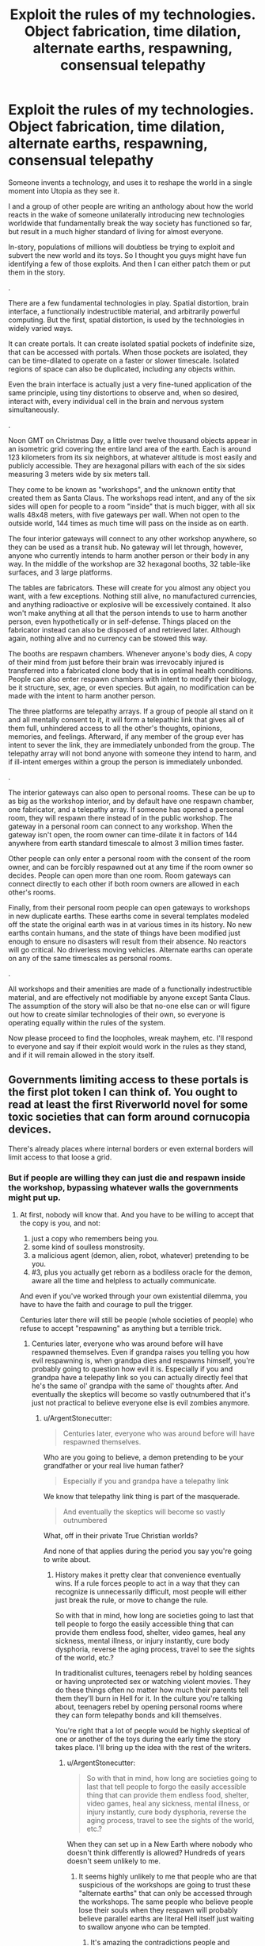 #+TITLE: Exploit the rules of my technologies. Object fabrication, time dilation, alternate earths, respawning, consensual telepathy

* Exploit the rules of my technologies. Object fabrication, time dilation, alternate earths, respawning, consensual telepathy
:PROPERTIES:
:Author: forrestib
:Score: 10
:DateUnix: 1523196019.0
:DateShort: 2018-Apr-08
:END:
Someone invents a technology, and uses it to reshape the world in a single moment into Utopia as they see it.

I and a group of other people are writing an anthology about how the world reacts in the wake of someone unilaterally introducing new technologies worldwide that fundamentally break the way society has functioned so far, but result in a much higher standard of living for almost everyone.

In-story, populations of millions will doubtless be trying to exploit and subvert the new world and its toys. So I thought you guys might have fun identifying a few of those exploits. And then I can either patch them or put them in the story.

.

There are a few fundamental technologies in play. Spatial distortion, brain interface, a functionally indestructible material, and arbitrarily powerful computing. But the first, spatial distortion, is used by the technologies in widely varied ways.

It can create portals. It can create isolated spatial pockets of indefinite size, that can be accessed with portals. When those pockets are isolated, they can be time-dilated to operate on a faster or slower timescale. Isolated regions of space can also be duplicated, including any objects within.

Even the brain interface is actually just a very fine-tuned application of the same principle, using tiny distortions to observe and, when so desired, interact with, every individual cell in the brain and nervous system simultaneously.

.

Noon GMT on Christmas Day, a little over twelve thousand objects appear in an isometric grid covering the entire land area of the earth. Each is around 123 kilometers from its six neighbors, at whatever altitude is most easily and publicly accessible. They are hexagonal pillars with each of the six sides measuring 3 meters wide by six meters tall.

They come to be known as "workshops", and the unknown entity that created them as Santa Claus. The workshops read intent, and any of the six sides will open for people to a room "inside" that is much bigger, with all six walls 48x48 meters, with five gateways per wall. When not open to the outside world, 144 times as much time will pass on the inside as on earth.

The four interior gateways will connect to any other workshop anywhere, so they can be used as a transit hub. No gateway will let through, however, anyone who currently intends to harm another person or their body in any way. In the middle of the workshop are 32 hexagonal booths, 32 table-like surfaces, and 3 large platforms.

The tables are fabricators. These will create for you almost any object you want, with a few exceptions. Nothing still alive, no manufactured currencies, and anything radioactive or explosive will be excessively contained. It also won't make anything at all that the person intends to use to harm another person, even hypothetically or in self-defense. Things placed on the fabricator instead can also be disposed of and retrieved later. Although again, nothing alive and no currency can be stowed this way.

The booths are respawn chambers. Whenever anyone's body dies, A copy of their mind from just before their brain was irrevocably injured is transferred into a fabricated clone body that is in optimal health conditions. People can also enter respawn chambers with intent to modify their biology, be it structure, sex, age, or even species. But again, no modification can be made with the intent to harm another person.

The three platforms are telepathy arrays. If a group of people all stand on it and all mentally consent to it, it will form a telepathic link that gives all of them full, unhindered access to all the other's thoughts, opinions, memories, and feelings. Afterward, if any member of the group ever has intent to sever the link, they are immediately unbonded from the group. The telepathy array will not bond anyone with someone they intend to harm, and if ill-intent emerges within a group the person is immediately unbonded.

.

The interior gateways can also open to personal rooms. These can be up to as big as the workshop interior, and by default have one respawn chamber, one fabricator, and a telepathy array. If someone has opened a personal room, they will respawn there instead of in the public workshop. The gateway in a personal room can connect to any workshop. When the gateway isn't open, the room owner can time-dilate it in factors of 144 anywhere from earth standard timescale to almost 3 million times faster.

Other people can only enter a personal room with the consent of the room owner, and can be forcibly respawned out at any time if the room owner so decides. People can open more than one room. Room gateways can connect directly to each other if both room owners are allowed in each other's rooms.

Finally, from their personal room people can open gateways to workshops in new duplicate earths. These earths come in several templates modeled off the state the original earth was in at various times in its history. No new earths contain humans, and the state of things have been modified just enough to ensure no disasters will result from their absence. No reactors will go critical. No driverless moving vehicles. Alternate earths can operate on any of the same timescales as personal rooms.

.

All workshops and their amenities are made of a functionally indestructible material, and are effectively not modifiable by anyone except Santa Claus. The assumption of the story will also be that no-one else can or will figure out how to create similar technologies of their own, so everyone is operating equally within the rules of the system.

Now please proceed to find the loopholes, wreak mayhem, etc. I'll respond to everyone and say if their exploit would work in the rules as they stand, and if it will remain allowed in the story itself.


** Governments limiting access to these portals is the first plot token I can think of. You ought to read at least the first Riverworld novel for some toxic societies that can form around cornucopia devices.

There's already places where internal borders or even external borders will limit access to that loose a grid.
:PROPERTIES:
:Author: ArgentStonecutter
:Score: 6
:DateUnix: 1523197270.0
:DateShort: 2018-Apr-08
:END:

*** But if people are willing they can just die and respawn inside the workshop, bypassing whatever walls the governments might put up.
:PROPERTIES:
:Author: forrestib
:Score: 2
:DateUnix: 1523197512.0
:DateShort: 2018-Apr-08
:END:

**** At first, nobody will know that. And you have to be willing to accept that the copy is you, and not:

1. just a copy who remembers being you.
2. some kind of soulless monstrosity.
3. a malicious agent (demon, alien, robot, whatever) pretending to be you.
4. #3, plus you actually get reborn as a bodiless oracle for the demon, aware all the time and helpless to actually communicate.

And even if you've worked through your own existential dilemma, you have to have the faith and courage to pull the trigger.

Centuries later there will still be people (whole societies of people) who refuse to accept "respawning" as anything but a terrible trick.
:PROPERTIES:
:Author: ArgentStonecutter
:Score: 8
:DateUnix: 1523199036.0
:DateShort: 2018-Apr-08
:END:

***** Centuries later, everyone who was around before will have respawned themselves. Even if grandpa raises you telling you how evil respawning is, when grandpa dies and respawns himself, you're probably going to question how evil it is. Especially if you and grandpa have a telepathy link so you can actually directly feel that he's the same ol' grandpa with the same ol' thoughts after. And eventually the skeptics will become so vastly outnumbered that it's just not practical to believe everyone else is evil zombies anymore.
:PROPERTIES:
:Author: forrestib
:Score: 5
:DateUnix: 1523200861.0
:DateShort: 2018-Apr-08
:END:

****** u/ArgentStonecutter:
#+begin_quote
  Centuries later, everyone who was around before will have respawned themselves.
#+end_quote

Who are you going to believe, a demon pretending to be your grandfather or your real live human father?

#+begin_quote
  Especially if you and grandpa have a telepathy link
#+end_quote

We know that telepathy link thing is part of the masquerade.

#+begin_quote
  And eventually the skeptics will become so vastly outnumbered
#+end_quote

What, off in their private True Christian worlds?

And none of that applies during the period you say you're going to write about.
:PROPERTIES:
:Author: ArgentStonecutter
:Score: 3
:DateUnix: 1523201069.0
:DateShort: 2018-Apr-08
:END:

******* History makes it pretty clear that convenience eventually wins. If a rule forces people to act in a way that they can recognize is unnecessarily difficult, most people will either just break the rule, or move to change the rule.

So with that in mind, how long are societies going to last that tell people to forgo the easily accessible thing that can provide them endless food, shelter, video games, heal any sickness, mental illness, or injury instantly, cure body dysphoria, reverse the aging process, travel to see the sights of the world, etc.?

In traditionalist cultures, teenagers rebel by holding seances or having unprotected sex or watching violent movies. They do these things often no matter how much their parents tell them they'll burn in Hell for it. In the culture you're talking about, teenagers rebel by opening personal rooms where they can form telepathy bonds and kill themselves.

You're right that a lot of people would be highly skeptical of one or another of the toys during the early time the story takes place. I'll bring up the idea with the rest of the writers.
:PROPERTIES:
:Author: forrestib
:Score: 7
:DateUnix: 1523202330.0
:DateShort: 2018-Apr-08
:END:

******** u/ArgentStonecutter:
#+begin_quote
  So with that in mind, how long are societies going to last that tell people to forgo the easily accessible thing that can provide them endless food, shelter, video games, heal any sickness, mental illness, or injury instantly, cure body dysphoria, reverse the aging process, travel to see the sights of the world, etc.?
#+end_quote

When they can set up in a New Earth where nobody who doesn't think differently is allowed? Hundreds of years doesn't seem unlikely to me.
:PROPERTIES:
:Author: ArgentStonecutter
:Score: 1
:DateUnix: 1523206016.0
:DateShort: 2018-Apr-08
:END:

********* It seems highly unlikely to me that people who are that suspicious of the workshops are going to trust these "alternate earths" that can only be accessed through the workshops. The same people who believe people lose their souls when they respawn will probably believe parallel earths are literal Hell itself just waiting to swallow anyone who can be tempted.
:PROPERTIES:
:Author: forrestib
:Score: 3
:DateUnix: 1523207505.0
:DateShort: 2018-Apr-08
:END:

********** It's amazing the contradictions people and religions can hold within them.
:PROPERTIES:
:Author: ArgentStonecutter
:Score: 3
:DateUnix: 1523208190.0
:DateShort: 2018-Apr-08
:END:


**** u/xamueljones:
#+begin_quote
  But if people are willing they can just die
#+end_quote

And how can they find this out if the governments are the first one to reach the workshop and limit the information outbreak/access as much as possible? From what you are saying, people need to be in the room at least once before any of the abilities are accessible.
:PROPERTIES:
:Author: xamueljones
:Score: 2
:DateUnix: 1523198339.0
:DateShort: 2018-Apr-08
:END:

***** Well unless every government worldwide manages 100% containment, some dead people are going to leak out and be able to tell the news and internet. So they delay people gaining the information by a matter of days, maybe weeks at most. More propaganda-heavy states that regulate internet access like China maybe a little longer, but people in those places may also be more desperate and less skeptical when they hear the news.
:PROPERTIES:
:Author: forrestib
:Score: 2
:DateUnix: 1523198714.0
:DateShort: 2018-Apr-08
:END:


** So let's say person A really hates personal B. They hire Person C to commission parts fabrication for a taser (or even the taser themselves). Person A then tases the shit out of person B and then abducts them for a week of bonding time (aka torture) before sending them back to the respawn chamber with a fractured psyche.

Also time diliation and viruses make a dozen new super bugs that spread through the population.

New earths are used by cult leaders to brainwash and control their flock in isolation without consequences. As a symbol of their faith they have to go alter their biology to be more trusting.

Also there doesn't seem to be any challenges left in this society, everything is provided for them, and it's rxplicity stated that they will never be able to compete in technology with this othe race. I think people would los anything resembling humanity without significant brain modifications to the motivation centers.
:PROPERTIES:
:Author: Blubberfish819
:Score: 4
:DateUnix: 1523198889.0
:DateShort: 2018-Apr-08
:END:

*** At least one and probably several of those New Earths are going to be populated by people who are afraid of exactly those consequences. They're going to select people who /don't/ alter their biology.

And people are going to dismiss them as cults.
:PROPERTIES:
:Author: ArgentStonecutter
:Score: 4
:DateUnix: 1523199505.0
:DateShort: 2018-Apr-08
:END:


*** Your first paragraph is possible, if Person B doesn't have any warning that they can use to pop into a workshop that won't let Person A follow. As soon as they're in a workshop, they can escape anywhere in the world, and Person A won't be able to deliberately follow through the workshops. They're also immortal, so they can spend however long it takes to recover from their experience.

Viruses in general stop being a major threat pretty quickly, because after people respawn their next body will have full immunities to anything they were exposed to.

I imagine it would be hard for cult leaders to control their flock when someone can walk a hundred kilometers (or kill themselves) and just gateway back to their own personal room, or regular society. Also I find it unlikely very many cult leaders would be able to use any of the workshop amenities for their cult, because they probably know what they're doing is going to harm the cult members in some way or another.

I don't know of any way to alter biology to make someone more trusting or compliant that wouldn't qualify as brain damage and/or chemical imbalance, and the respawn chambers wouldn't let people harm themselves in that way.

Once everyone acclimates to and accepts the workshops, things might get a little boring. You're right. That's why the story is about the early years, when people are still adjusting and learning. There's a huge amount of chaos in the shifting tides from one world to the next, and that's what the story's about.
:PROPERTIES:
:Author: forrestib
:Score: 1
:DateUnix: 1523200155.0
:DateShort: 2018-Apr-08
:END:

**** u/ArgentStonecutter:
#+begin_quote
  Also I find it unlikely very many cult leaders would be able to use any of the workshop amenities for their cult, because they probably know what they're doing is going to harm the cult members in some way or another.
#+end_quote

They don't know any such thing. They believe that it's for their own good. Fake cult leaders won't be able to do that, but there's plenty of leaders who genuinely believe in their religion.
:PROPERTIES:
:Author: ArgentStonecutter
:Score: 3
:DateUnix: 1523200451.0
:DateShort: 2018-Apr-08
:END:

***** Those also tend to be the self-destructive kind, who eventually drive their followers away or show their hand as delusional. Also if their zeal is the result of any brain imbalance or disorder, that will be fixed the first time they respawn, making them much more willing to question their beliefs when they see them hurting people.
:PROPERTIES:
:Author: forrestib
:Score: 1
:DateUnix: 1523201495.0
:DateShort: 2018-Apr-08
:END:

****** u/ArgentStonecutter:
#+begin_quote
  Those also tend to be the self-destructive kind, who eventually drive their followers away or show their hand as delusional.
#+end_quote

Religions have managed to last thousands of years without doing that, so I find this argument less than convincing.
:PROPERTIES:
:Author: ArgentStonecutter
:Score: 3
:DateUnix: 1523201827.0
:DateShort: 2018-Apr-08
:END:

******* You've jumped from cult to religion. The faiths that last that long usually aren't as actively harmful to their follower's lives as to be qualified by most people as a "cult".
:PROPERTIES:
:Author: forrestib
:Score: 1
:DateUnix: 1523202545.0
:DateShort: 2018-Apr-08
:END:

******** u/ArgentStonecutter:
#+begin_quote
  You've jumped from cult to religion.
#+end_quote

There's a difference?

#+begin_quote
  The faiths that last that long usually aren't as actively harmful to their follower's lives as to be qualified by most people as a "cult".
#+end_quote

Even today mainstream religions can be amazingly harmful to their followers lives. And they don't have to be actively harmful to go settle a New Earth with people who have voluntarily chose to have their faith hardcoded.
:PROPERTIES:
:Author: ArgentStonecutter
:Score: 7
:DateUnix: 1523205860.0
:DateShort: 2018-Apr-08
:END:


******** The only real difference between a religion and a cult is size and acceptance.
:PROPERTIES:
:Author: Flashbunny
:Score: 3
:DateUnix: 1523202796.0
:DateShort: 2018-Apr-08
:END:

********* And I would argue that size and acceptance can only happen to the ones that are in the general lives of their followers, for the most part, mostly harmless.
:PROPERTIES:
:Author: forrestib
:Score: 1
:DateUnix: 1523203217.0
:DateShort: 2018-Apr-08
:END:

********** The only real requirements for growth are that they don't actively encourage suicide or murder - so the population grows - and that they spread, preferably via evangelism. I certainly don't think that any of the mainstream religions lack harm to their followers - they just don't do enough damage to counteract this growth.
:PROPERTIES:
:Author: Flashbunny
:Score: 3
:DateUnix: 1523207029.0
:DateShort: 2018-Apr-08
:END:


** Use the fabricator to create a fabricator that does the same things as the original just without the limitations. If that isn't possible, create a seed that grows into a fabricator. If that isn't possible, create a document that details the steps needed to create a fabricator. If that isn't possible, modify yourself to have a fabricator built into your body. If that isn't possible, modify yourself to have knowledge of the theory behind this technology, and develop fabricators from there. If that isn't possible, just create tools that let you analyse technology and study the workshop. There are probably many more ways, point is to use the technology provided to be able to create more of it. In a location more convenient for you and without the pesky limitations.

Then create versions of the respawn-platform and the telepathy without limitations, and from there move on to more advanced technologies. You'll want to make yourself basically immortal more so than the technology does. See below for some of the things to guard yourself against. You'll also want to make yourself a lot smarter, which is tricky because it can change what you want on a very basic level. You'll need to be careful. Ask the machine for documents with a proper theory of Friendliness (the AI safety version, not human social friendliness) and then make sure you adhere to that while modifying yourself. Also make sure your modified machines adhere to that - it's a much more sensible restriction than the original ones. Heck, it might be a good idea to hack all the workshops and change the restrictions there too. And while you're at it, modify all humans to adhere to basic Friendliness as well (though it is possible that your theory of Friendliness won't let you do that, depending on the details. In that case, you can do this first, before changing yourself. It does modify everybody against their will, but it makes the world safe. And with quite dangerous technology suddenly introduced that is essential).

But first, how can you get something that allows you to harm somebody (such as a fabricator without limitations) without wanting to harm somebody? Simple, you don't think through what you'll want to use that thing for. It's just intent based, not whether the item is dangerous (because everything is technically dangerous with enough creativity).

And finally, what threats are there to you? (aka how to take out somebody protected by the technology mentioned above with the technology mentioned above) The first thing to note is that killing them is counter productive. The machine will just fix that. So you need to stop just short of killing them. As long as they don't die, they won't respawn. You'll need some technology to keep people alive - which the fabricators in the workshops should be happy to provide, since it helps people and you intend to heal people with them. If fact, you don't even need to hurt people - just keep them in stasis or constantly knocked out. Anything where they are still alive but unable to act will do. This would also allow governments or other large organisations to control the workshops. Keep people out, and drag away anybody who just respawned to suspend them like this.

Other than this physical attack, there are mental and social options. If you manage to give somebody trauma, they will respawn with it. Make sure to create a self-sustaining network of mental problems, so that they don't want to fix these problems but rather want to retain or even expand them. How to do this? Well, let the fabricator give you detailed information about your target, detailed papers about trauma and its treatment, how to change somebody's mind, how to influence people... and then change your body to help with all that, emitting pheromones to be more convincing or something. I don't really know what would be useful, none of this is really my area of expertise. Which means that you could probably do a lot more than I've described here. For instance, I don't know how practically useful memetics can be, but in the extreme case you can just show them a specially prepared picture which implants whatever you want in this mind. Getting all of this could be a problem since you do intend to harm somebody - but there are ways around that. From the description, it seems to work on current intent. So just convince yourself to not want to harm them while you get the stuff. If that isn't enough, get the pod to change you into a version of yourself that doesn't want to harm them - having previously left notes to yourself about what you want to do and why. You may need a couple more layers of self-deception, but at some point you should be able to fool the workshop.

Alright, so how to defend against all of this? Well, have a version of yourself as a backup, and let the backup check your state of mind every hour or so. If the backup is okay with your state of mind, keep going. Otherwise reset. This works against somebody changing your mind, through memetics or otherwise. Give your mind an option to transport yourself to a safe location. The extreme version being to kill yourself and respawn, if you can't figure something else out. Then you should have a deadmind switch - if your mind does not respond for a certain period of time, trigger the transport to a safe location. That covers people keeping you unconscious. Oh, and basics like making sure your body is stronger, faster, regenerates, more resilient, and can change at will.

That should cover the basics for how to exploit things, I think?
:PROPERTIES:
:Author: neondragonfire
:Score: 3
:DateUnix: 1523241912.0
:DateShort: 2018-Apr-09
:END:


** People living in personal rooms at maximum dilation and reproducing with each other could replicate beyond the number of particles in our observable universe in an objective day, which could for example clog up Earth Prime with tourists who don't exactly have space to turn back around once they step through the portal as the influx doubles every 3-4 minutes.
:PROPERTIES:
:Author: Gurkenglas
:Score: 3
:DateUnix: 1523248331.0
:DateShort: 2018-Apr-09
:END:


** I don't think you can cover a globe with points in a hexagonal lattice. At least some of the points will have fewer than six neighbors; between 3 and 5 depending on the basic shape of the meta-cells of your network.

Maybe the 20 pentagonal workshops are special in some way?

Sorry for lack of munchkinry, just trying to contribute a detail to the story.
:PROPERTIES:
:Author: sparr
:Score: 3
:DateUnix: 1523313245.0
:DateShort: 2018-Apr-10
:END:


** Well, obviously there should be some abuse in regards to self-modification. People will explore the limits of modifying their bodies and you will end up with quite a few 48 cubic meter monsters of various types with various abilities.

The amount of shenanigans that can be achieved by a 48 cubic meter sized brain working at 3millionX speed that has total control and access to each and every brain cell is pretty extreme.

There will be no unsolveable scientific problem, and anything that can be invented will be invented. Cabals working with these room sized brains as masterminds can advance technology at a rate completely inconceivable to us, allowing them to create the technology and software to quickly bring us past the singularity and expand the thinking power beyond the capacities of even a bunch of 48 cubic meter brains.

Edit: initial understanding of size of rooms were off. redid math.
:PROPERTIES:
:Author: Ozimandius
:Score: 2
:DateUnix: 1523210452.0
:DateShort: 2018-Apr-08
:END:

*** The respawn chambers are only maybe double human-size, so you couldn't really make yourself into anything bigger than that. There are also a ton of safeties to ensure you're going to come out a functional creature with mobility, a digestive system, the whole shebang. And the brain can really only be deliberately changed to the extent that it'll let you control whatever body it's giving you. And it's all biological, there's no magic powers or anything.
:PROPERTIES:
:Author: forrestib
:Score: 2
:DateUnix: 1523211170.0
:DateShort: 2018-Apr-08
:END:

**** Well, even at 2x human body size there are some serious alterations you can make to improve brain performance and parameters. Obviously mobility isn't too important, so whatever the lower limits the system will allow is what will prevail, and then increasing the density of folds, increasing myelination, increasing overall brain size, etc.

Not sure what you mean about 'brain can only be deliberately changed to the extent that it'll let you control whatever body its giving you' means, but that caveat would definitely be a problem. You would have to experiment, but there must be some wiggle room in there as our current brains do far more than just control our bodies. In whatever case, people will seek to find the limits here so they will have to be specified. Things I would try: Extra brains, larger brain, extra myelination, brains to alternate between in order to allow sleep cycles while still staying awake, brains to control things like bodily functions, walking and eating so I can autopilot completely while doing complex thinking with main brain, etc.

In addition, no reason that the size of the respawn chamber would be the absolute limit of my final biological size. As long as I can grow afterwards, the theoretical limit if I have full access to biological modification is ... very large.
:PROPERTIES:
:Author: Ozimandius
:Score: 1
:DateUnix: 1523215419.0
:DateShort: 2018-Apr-08
:END:

***** Let me be clearer. The brain is always kept as close to optimal-health human standard as possible while still being compatible with the body. The parts that interact heavily with the body are the only parts that will be allowed to significantly change from the norm. If your only purpose is making your brain bigger/more powerful/whatever, the chamber probably wouldn't even open for you, because that's not within the parameters of what it's supposed to do for people.
:PROPERTIES:
:Author: forrestib
:Score: 3
:DateUnix: 1523216768.0
:DateShort: 2018-Apr-09
:END:

****** The problem won't be the chamber, but the fact that people will be able to forcibly discover how to upgrade themselves through destructive testing, and on top of that they'll be able to engineer genetically or otherwise, non human intelligences that Santa now has to deal with. What happens when someone uplifts a blue whale? Those don't fit in the respawn chamber, and they're aquatic.

Edit: Oh yeah, the scenario I originally thought of. What happens when someone finally gets uplifted into a nonhuman intelligence? Are they “dead?” What happens if the nonhuman intelligence dies? What if the substrate of the intelligence doesn't fit in the respawn chamber? (Superficially similar to the whale, but a whale could theoretically get trimmed down without changing what it is, though that would be against it's will. When the brain of something wouldn't fit in the chamber, you're actively crippling the mind of whatever it is)
:PROPERTIES:
:Author: BuryBone
:Score: 1
:DateUnix: 1523222258.0
:DateShort: 2018-Apr-09
:END:

******* I suppose at that point the new kind of lifeform gets a pat on the back from Santa and a custom-built workshop and respawn chamber somewhere. But I think it would take a while for people to internalize immortality enough to start injecting themselves with strange chemicals just to see what happens before they respawn.
:PROPERTIES:
:Author: forrestib
:Score: 1
:DateUnix: 1523225040.0
:DateShort: 2018-Apr-09
:END:

******** [[/r/nootropics]]
:PROPERTIES:
:Author: BuryBone
:Score: 2
:DateUnix: 1523311437.0
:DateShort: 2018-Apr-10
:END:

********* Here's a sneak peek of [[/r/Nootropics]] using the [[https://np.reddit.com/r/Nootropics/top/?sort=top&t=year][top posts]] of the year!

#1: [[https://np.reddit.com/r/Nootropics/comments/75seo8/we_need_to_stop_this/][We need to stop this.]]\\
#2: [[https://np.reddit.com/r/Nootropics/comments/82q1b6/got_a_threatening_message_from_cortex_labs/][Got a threatening message from Cortex Labs - bizarre experience.]]\\
#3: [[https://www.ncbi.nlm.nih.gov/pubmed/28768407][The Big Vitamin D Mistake. A statistical error in the estimation of the recommended dietary allowance (RDA) for vitamin D was recently discovered; in a correct analysis of the data used by the Institute of Medicine, it was found that 8895 IU/d was needed for 97.5% of individuals.]] | [[https://np.reddit.com/r/Nootropics/comments/7f6i42/the_big_vitamin_d_mistake_a_statistical_error_in/][182 comments]]

--------------

^{^{I'm}} ^{^{a}} ^{^{bot,}} ^{^{beep}} ^{^{boop}} ^{^{|}} ^{^{Downvote}} ^{^{to}} ^{^{remove}} ^{^{|}} [[https://www.reddit.com/message/compose/?to=sneakpeekbot][^{^{Contact}} ^{^{me}}]] ^{^{|}} [[https://np.reddit.com/r/sneakpeekbot/][^{^{Info}}]] ^{^{|}} [[https://np.reddit.com/r/sneakpeekbot/comments/7o7jnj/blacklist/][^{^{Opt-out}}]]
:PROPERTIES:
:Author: sneakpeekbot
:Score: 1
:DateUnix: 1523311450.0
:DateShort: 2018-Apr-10
:END:


****** Okay, so the parameters of what it is supposed to do with regards to self modification are.. what? Let's say I wanted another appendage with extremely fine motor control. Or extra sensory organs that could see into other spectrums of light or focus on microscopic structures? There are many types of modifications I can imagine that would also require some commensurate brain modifications to deal with those structures. Presuming that I should be able to at LEAST change my brain to the very upper limits of human cognition, and then I can add additional body structures that will require additional brain power. Such brain structures while intended to help control these new body parts should also theoretically be usable to aid cognition (as being able to process the input from an infrared eye and an ultraviolet eye would aid in all kinds of scientific thinking, just as we engage our visual cortex in order to understand certain phenomenon.)
:PROPERTIES:
:Author: Ozimandius
:Score: 1
:DateUnix: 1523280500.0
:DateShort: 2018-Apr-09
:END:


**** u/ArgentStonecutter:
#+begin_quote
  There are also a ton of safeties to ensure you're going to come out a functional creature with mobility, a digestive system, the whole shebang.
#+end_quote

Biological? What if you want to come out as a functional space probe?
:PROPERTIES:
:Author: ArgentStonecutter
:Score: 1
:DateUnix: 1523218312.0
:DateShort: 2018-Apr-09
:END:


** Space travel is going to become easier and more pointless. Sure, you can use perfect tooling to create flawless rockets made from impossible materials. You can probably even fabricate a skyhook. But why bother, with a million million New Earths one step away?
:PROPERTIES:
:Author: ArgentStonecutter
:Score: 3
:DateUnix: 1523199678.0
:DateShort: 2018-Apr-08
:END:

*** Most people who get into the space business don't do it for the mining or colonization itself. They do it for the scientific discoveries that await from finding and observing new things that don't even exist on earth. And those million million new earths are all very similar, duplicates off a few mundane templates. There's nothing to explore, there. No discoveries to be made.
:PROPERTIES:
:Author: forrestib
:Score: 3
:DateUnix: 1523200485.0
:DateShort: 2018-Apr-08
:END:

**** Space science, yes. And you can do things like A/B testing with alternate Marses and not worry about contamination. But that's not going to involve putting people into space (space travel). It's going to involve increasingly perfect robots.

Unless modifying ones biology in the workshops extends to turning oneself into a space probe, actual humans won't be going anywhere but sideways.

#+begin_quote
  And those million million new earths are all very similar, duplicates off a few mundane templates.
#+end_quote

If those templates don't extend very far back in time that'll be annoying to no end of scientists.
:PROPERTIES:
:Author: ArgentStonecutter
:Score: 1
:DateUnix: 1523200721.0
:DateShort: 2018-Apr-08
:END:

***** I think if you asked any astronaut if they'd rather let a robot do their job, they'll probably tell you in polite words to fuck off. There's a reason astronaut is one of those stock dream jobs for little kids. There's an appeal to personally going to space and being there. And if anything the dissolution of the threat of death I would think would make far more people show an interest in boarding a rocket, just for the experience.
:PROPERTIES:
:Author: forrestib
:Score: 1
:DateUnix: 1523201292.0
:DateShort: 2018-Apr-08
:END:

****** u/ArgentStonecutter:
#+begin_quote
  I think if you asked any astronaut if they'd rather let a robot do their job, they'll probably tell you in polite words to fuck off.
#+end_quote

Yeh, but what about the ten thousand people behind them they need to actually get up there? Even with improved technology, humans are horribly inefficient robots. For anything beyond the moon, you can send thousands of robots for the price of one meatbag and the life support needed.

Low Earth orbit, yeh, there will be space tourism there (in an alternate Earth where failed launches won't hurt anyone). MAYBE eventually the moon. I don't see the kind of life support you need to keep a meatbag alive all the way to mars being fundable without the colonization argument driving it.

Again, if you can alter people's biology enough they're not anything we'd really call biological any more, that'd make long distance missions with actual human minds plausible, but otherwise... no.
:PROPERTIES:
:Author: ArgentStonecutter
:Score: 2
:DateUnix: 1523201688.0
:DateShort: 2018-Apr-08
:END:

******* I think people usually get involved in space missions, at least in part, because they want to go to space. "Price" and "fundable" cease to be as much of an issue when you can fabricate all the rocket parts and fuel you need. So yes, I think many more people would go to space than before, because the risk is negated and anyone willing to put the time in and follow some blueprints already has the means and opportunity to do so.
:PROPERTIES:
:Author: forrestib
:Score: 1
:DateUnix: 1523203048.0
:DateShort: 2018-Apr-08
:END:

******** u/ArgentStonecutter:
#+begin_quote
  I think people usually get involved in space missions, at least in part, because they want to go to space.
#+end_quote

And getting turned into a machine that can survive in space is the easiest way to do this.

#+begin_quote
  "Price" and "fundable" cease to be as much of an issue when you can fabricate all the rocket parts and fuel you need.
#+end_quote

You're really underestimating the people cost, and since you don't let people replicate themselves, that's no less a cost (and probably more, since you're now competing with all the new frontiers you've opened up).

You still need thousands of people to put them together and support and manage the launch, and that's just for near Earth orbit. Lunar orbit, lunar landing, and going beyond cislunar space are even more expensive.
:PROPERTIES:
:Author: ArgentStonecutter
:Score: 3
:DateUnix: 1523205791.0
:DateShort: 2018-Apr-08
:END:

********* I think that the fact that death and expenses don't matter vastly reduces the personnel cost. If a normal mission fails, you're out several billion dollars and the lives of the crew, and you have to institute cost capturing methods at every single point of the process.

In this world you point a giant bomb upwards and try again if it fails. Autonomous assembly will advance at an incredible rate, and all it takes is a large enough group of rocket geeks to come up with a solution.
:PROPERTIES:
:Author: BuryBone
:Score: 2
:DateUnix: 1523221909.0
:DateShort: 2018-Apr-09
:END:


** I guess the sticky threads don't really mean anything anymore then.
:PROPERTIES:
:Author: appropriate-username
:Score: 2
:DateUnix: 1523196301.0
:DateShort: 2018-Apr-08
:END:

*** This isn't about "Blindsight", and it isn't a comedy. It's a discussion of an in-progress rational fiction. I'm within the rules of the subreddit.
:PROPERTIES:
:Author: forrestib
:Score: 3
:DateUnix: 1523197318.0
:DateShort: 2018-Apr-08
:END:

**** I meant more the weekly munchkinry thread that seems to be for exactly this sort of thing.
:PROPERTIES:
:Author: appropriate-username
:Score: 4
:DateUnix: 1523197567.0
:DateShort: 2018-Apr-08
:END:

***** It's not stickied. In my experience, a complex premise like this gets almost no response as a comment in another thread.
:PROPERTIES:
:Author: forrestib
:Score: 9
:DateUnix: 1523198054.0
:DateShort: 2018-Apr-08
:END:


** Well while people have mentioned cults on other worlds and viruses, neither of those seems like it would be remotely world breaking. Instead I think the biggest issues probably lie in the accelerated time and crafting powers kicking off a singularity.

First off the respawn booths seem extremely exploitable, since the booth itself presumably protects inhabitants that presumably makes things even easier since experimentation is totally safe. Given you can change species it should be a simple matter to change yourself to a species whose body is mostly brain (but still also necessary for the creature as a whole to survive) while also making the neurons all myelinated and much more densely packed (like birds brains). This alone should be enough to get a superintelligence which will then break your setting by developing self replicating nanotech.

Hell all of that is probably superfluous anyway given the extreme time dilation in the personal rooms. With the extreme available time dilation you should expect a group of people who brought themselves to peak human intelligence (so who didn't spend too much time experimenting with the respawn chamber) to kick off a singularity literally within a day.

Honestly you probably need to massively alter the time dilation because as is there's no way of preventing the inevitability that some groups of people working in these rooms in isolation will be able to develop enough AI/nano technology to rapidly rapidly render their creators the most powerful people in existence. Plus that's assuming the first group of people to develop AGI in these rooms doesn't accidently get UFAI.

Fundamentally when you have some groups spending centuries or even millennia in these time chambers it's going to look from an outside perspective like the pillars arrived and then pretty much immediately they were rendered irrelevant by absurdly advanced tech that just seemed to come out of nowhere.

#+begin_quote
  arbitrarily powerful computing
#+end_quote

Sidenote I couldn't figure out where you were using this in your setting (or at least it's not obviously available to the humans) but this is also probably demands explanation since it raises questions of why combined with the other available tech the people developing this tech didn't just make FAI.
:PROPERTIES:
:Author: vakusdrake
:Score: 1
:DateUnix: 1523222876.0
:DateShort: 2018-Apr-09
:END:

*** I already addressed brain alteration elsewhere. The respawn chamber wouldn't let you make alterations for the sole purpose of making you superhumanly smart. It will only modify the brain to the extent of removing imbalances, damage, and disabilities, or making it compatible with whatever body you choose.

As far as the AI issue, I tend to write stories under the assumption that true AI is literally impossible. It makes things easier, prevents it from consuming the story. So Santa Claus either didn't build true AI for ethical reasons, or couldn't no matter how many millions of years he put into trying.

The computing bit is just covering my bases. It means I don't have to explain how the system can be calculating the exact spatial position of and passively recording the state of every single cell of every human's entire nervous system 24 hours a day wherever they are.
:PROPERTIES:
:Author: forrestib
:Score: 1
:DateUnix: 1523224636.0
:DateShort: 2018-Apr-09
:END:

**** u/vakusdrake:
#+begin_quote
  As far as the AI issue, I tend to write stories under the assumption that true AI is literally impossible. It makes things easier, prevents it from consuming the story. So Santa Claus either didn't build true AI for ethical reasons, or couldn't no matter how many millions of years he put into trying.
#+end_quote

It still seems like even ignoring AI doesn't actually solve the issue here. Since people could use the crafting devices to get themselves the equipment they would need to massively alter their biology until they can eventually switch to being entirely composed of self replicating nanobots and can start making even more serious alteration to their mind.\\
Fundamentally it seems like it should be obvious that your setting is going to look incomprehensibly wierd very quickly if groups are able to get millenia of technological advancements done in a day.\\
Hell the problem gets more extreme given that the whole tech this setting is predicated on is presumably possible, and thus people in time chambers can probably do way better than just making the nanobot swarms which would be possible given known physics.

#+begin_quote
  I already addressed brain alteration elsewhere. The respawn chamber wouldn't let you make alterations for the sole purpose of making you superhumanly smart. It will only modify the brain to the extent of removing imbalances, damage, and disabilities, or making it compatible with whatever body you choose.
#+end_quote

This would seem to contradict what you actually said in your main post given it lets you change species. Plus what constitutes a imbalance or disability only makes sense as a standard relative to some extremely specific level of intelligence. After all if the world were composed nearly entirely of geniuses then being merely somewhat clever might make you effectively too mentally disabled to function in normal society.\\
Though of course given the time dilation you don't really need the respawn chamber to do these kinds of things really quickly from the perspective of an outside observer. Of course it would help though, since if you made an alteration to your mind which made you smarter but came with massive side effects you could use the respawn chamber to make alterations to your brain/body which negated those side effects since the change being made is making the person healthier and not itself increasing intelligence.
:PROPERTIES:
:Author: vakusdrake
:Score: 1
:DateUnix: 1523225361.0
:DateShort: 2018-Apr-09
:END:

***** It will change your brain only enough to make it play nice with whatever species you decide to be. At the point that you're capable of living in your body, it'll then focus on getting you as close to a healthy human brain as it can. There is no option in the respawn chamber to just give you a giant superfast brain. If that's your goal, the chamber won't even open for you, because that's not what it's designed to do. It's designed to fix people when they break and reshape their body. It will only change the brain towards one of those ends, with preference to the first.
:PROPERTIES:
:Author: forrestib
:Score: 1
:DateUnix: 1523230355.0
:DateShort: 2018-Apr-09
:END:

****** u/vakusdrake:
#+begin_quote
  It will change your brain only enough to make it play nice with whatever species you decide to be.
#+end_quote

That doesn't work as a limitation because it would allow any alterations to your biology including your brain, provided you changed your genetics enough that you qualified as a different species from human.\\
After all if the changes to neurology also correspond to the genetics of your new species then giving you the neurological upgrades would be necessary to change you to that species.

Plus of course as I said before even if you can't use the respawn chamber itself to make you smarter, you can still get it to do half of the work by making whatever changes are necessary to counteract the dangerous side effects of your experimental neurological enhancements.

Though really all the above is still mostly pointless since none of that would change the significant problem posed by the massive time dilation people can get access to.
:PROPERTIES:
:Author: vakusdrake
:Score: 2
:DateUnix: 1523234457.0
:DateShort: 2018-Apr-09
:END:


** If I go into one of those cubes, I can make my own bubble dimension with another progression of time?

Since I'm lazy, I save some money into different banks worldwide. Maybe take some loans I will not repay. I will buy some materials, like gold, or rare earth, platinum.

Then I will create a dimensional pocket with a slower time (As slow as possible/practical) with one portal to enter and one to leave. I will calculate how long I have to be in the pocket dimension, so I will be 20 years gone. (If the factor is 144, 50 days.Factor 3*10^{6} would be 3,5 minutes.)

I will take the stuff I want for that time, go through the portal. And leave than.

After I leave, I will sort the legal stuff out. (Probably many banks will have closed my accounts. I will be declared dead. And I need to declare bankruptcy, so I don't have to pay back the loans) And if my money is still worth something, I will buy new stuff like other rare earth elements, collectibles or I don't know consoles and iPads, designer stuff. And do it again. (Without the loans)

In the end, I will have traveled some hundred years into the future. There the technology will be better and peaceful, and hopefully, I am rich now. And if not I have rare stuff from some century ago and can sell it as retro. I will adapt to the world around me. And visit old friends, who should be immortal?

Honestly, you should probably limit your time dilation and the ability to produce stuff more. How about an energy limit? But since we are here in [[/r/rational][r/rational]] I suppose they all live in a simulation and so energy and materials and space can be simulated.

Alternate Earths: So if I were not so lazy and evil, I would duplicate the houses of rich/famous people in a faster pocket dimension. Search stuff like photos and computers. And blackmail them. I guess spybots would be prohibited.

Also, alternate earths shouldn't have animals on it (and plants). Or I could make a device that makes apes follow my command or make them loyal to me. And then have an instant army. Or I could have a dragon. It would circumvent the no living stuff rule of the replicators.

Also, the possible danger of a killer virus of an alternate earth, that other worlds hadn't been adapted to.

Telepathy: I would try to get to learn stuff matrix style. Just uploading it into the brain. Of course, I wouldn't test it on me. If I were evil, I would try to brainwash people. Or maybe I am a vegan who wants everyone to not be an asshole. Or a christian, who wants everyone to be safe from hell and the devil. So brainwashing would be in those cases morally acceptable for the washer. And yeah, brainwashing is probably to mean of a word. Just think instead "to convince others of my viewpoint". Telepathy is just secret messages, would be nice to have, but nothing world breaking. Maybe sex would be better, but not really world breaking. On the other hand, if Telepathy is undetectable, small soldier troops could use it for missions. Not really usable for secret missions. Also, judges and jury could make sure the right person comes into jail. The problem would be ideologies, brainwashing and making sure, those in a link aren't lying.

Respawning: I would jump from high places. I would try to make duplicates by reanimating bodies after they respawn. (Not mine, someone else's.) Oh and Snuff films.

The no harm another rule will be hard to enforce. Unless it only stops people with intent to harm (in self-defense or otherwise) to make stuff. Otherwise, you wouldn't be able to make a car, or a kitchen knife, or tools, or anything solid, or anything that you can't breathe through. Can I trick people into making stuff, that could be used to hurt? Like a device to give people food. And I use it to poison people.
:PROPERTIES:
:Author: norax1
:Score: 1
:DateUnix: 1523253140.0
:DateShort: 2018-Apr-09
:END:


** - Anyone can, with great rapidity, move from anywhere to anywhere else. Countries that are already facing a refugee crisis are going to end up facing a /worse/ one as more and more people pour in.

- Borders no longer meaningfully exist. It may be impossible to travel through the Workshops with intent to harm, but it's not impossible to travel through the Workshops with intent to avoid jail time. (However, it seems like it will be impossible for the police to follow).

- If you want weapons and have intent to harm, you can't make them yourself. However, you can get Idiot Jim (who hit his head as a baby and is thus eternally naive and believes everything he's told) to go and get them for you. All major criminal gangs or terrorist groups suddenly have an Idiot Jim.

- Death is no longer permanent. If you want someone out of the way, you need to put them in a coma; if you want revenge, imprisonment and/or torture. These become things that people who would previously have committed murder do instead.

- People who attempt to commit suicide are (often, not always) less than happy about waking up back in one of the Workshops again.

- Some people see immortality as keeping them away from their well-deserved afterlife. These people are going to get more and more crabby as they get older.

- New Earths may start off empty of humans. This state of affairs will not be maintained for long; with death rates at zero and people still having children, the new Earths will be /very quickly/ colonised.

- Some people will change their appearance to match their favourite film actor or TV character. There will be thousands of clones of Famous Actor walking about; the /real/ Famous Actor will probably take a dim view of this. Especially given that they're all willing to act for a tenth of what he charges. Different Famous Actors will handle this differently.

- Some people will try to use the gene-editing booths to develop superpowers. Full-on Kryptonian powers are no doubt impossible, but super-sensitive hearing, bat-like echolocation or the ability to see ultraviolet will probably work. (Then you have to get used to it.)

- Instead of creating currency, what's stopping me from just creating whatever I would otherwise buy with it?
:PROPERTIES:
:Author: CCC_037
:Score: 1
:DateUnix: 1523258942.0
:DateShort: 2018-Apr-09
:END:


** u/chuzz:
#+begin_quote
  Noon GMT on Christmas Day, a little over twelve thousand objects appear in an isometric grid covering the entire land area of the earth. Each is around 123 kilometers from its six neighbors, at whatever altitude is most easily and publicly accessible. They are hexagonal pillars with each of the six sides measuring 3 meters wide by six meters tall.
#+end_quote

So, the first thing I expect to happen is government getting scared by the weird pillars, with militaries setting up curfew cordoning of as many workshop as possible, and a small group of people getting in before that.

In the worst scenario, i can imagine that everybody coming out of a workshop, can be considered aliens/fake humans, and the people inside would have to find an unguarded workshop to come out of not to get shot on sight. Workshops are a lot but are regularly spaced, so idk how hard would it be to set up guards around them, and people inside would have little time to learn the capabilities of the workshop.

#+begin_quote
  No gateway will let through, however, anyone who currently intends to harm another person or their body in any way.
#+end_quote

Would a soldier, that is not currently tasked to kill anybody, be able to pass? What if he spooked of the creepy alien structure, and ready to shoot at any monster jumping to him? Can a murderer stun/drug himself and be carried through? Can a person willing to do anything but not specifically thinking of murder pass with a closed letter with "murder mr.X" written inside? Furthermore, could a tyrant force people to pass through a workshop to avoid assassins?

Now that i think of it, would murder even be a deal with respawns? I'd imagine that both law enforcement and crooks would switch to detainment/painful, non lethal punishment.

#+begin_quote
  The booths are respawn chambers. Whenever anyone's body dies, A copy of their mind from just before their brain was irrevocably injured is transferred into a fabricated clone body that is in optimal health conditions.

  The interior gateways can also open to personal rooms. These can be up to as big as the workshop interior, and by default have one respawn chamber, one fabricator, and a telepathy array.
#+end_quote

Wait, so how many respawn chambers are there in total? and how many personal rooms? Can a tyrant cause a denial of service on the chambers by killing a lot of people continuously? can he reserve all personal rooms to people loyal to him?

Is 3 million times time-dilation the maximum? Quite good to crack current cryptography but still limited in power. Can a personal room owner bind another person, attach him to a life support unit and force him to spend a few million years there?

#+begin_quote
  The three platforms are telepathy arrays. If a group of people all stand on it and all mentally consent to it, it will form a telepathic link that gives all of them full, unhindered access to all the other's thoughts, opinions, memories, and feelings.
#+end_quote

Can a tyrant force a prisoner to link with the city's priest in order to confess all his "sins"? The prisoner knows that if he doesn't, he will die. He already confessed after torture, but the tyrant wants to be sure that he did not omit anything or lied.

#+begin_quote
  Finally, from their personal room people can open gateways to workshops in new duplicate earths. These earths come in several templates modeled off the state the original earth was in at various times in its history. No new earths contain humans, and the state of things have been modified just enough to ensure no disasters will result from their absence. No reactors will go critical. No driverless moving vehicles.
#+end_quote

Welp, this makes tyrants less problematic. If you don't like your government, just take your family in a duplicate earth and live there. Suppose my family/clan controls a duplicate earth, can I bar people from entering through the workshop? Can somebody else occupy my world's gateways?
:PROPERTIES:
:Author: chuzz
:Score: 1
:DateUnix: 1523284734.0
:DateShort: 2018-Apr-09
:END:


** What qualifies as "harm"? Just physical damage? What if the other person wants it? What if you THINK the other person wants it, but they don't? What if you think they don't, but they do?

If it filters out desired harm, that's gonna make people avoid a lot of lines of work.

If it filters out harm you think is desired but is actually not, or harm you think is not desired but actually is, then this becomes a way to read others' minds about their priorities/preferences regarding harm vs reward.
:PROPERTIES:
:Author: sparr
:Score: 1
:DateUnix: 1523313534.0
:DateShort: 2018-Apr-10
:END:
